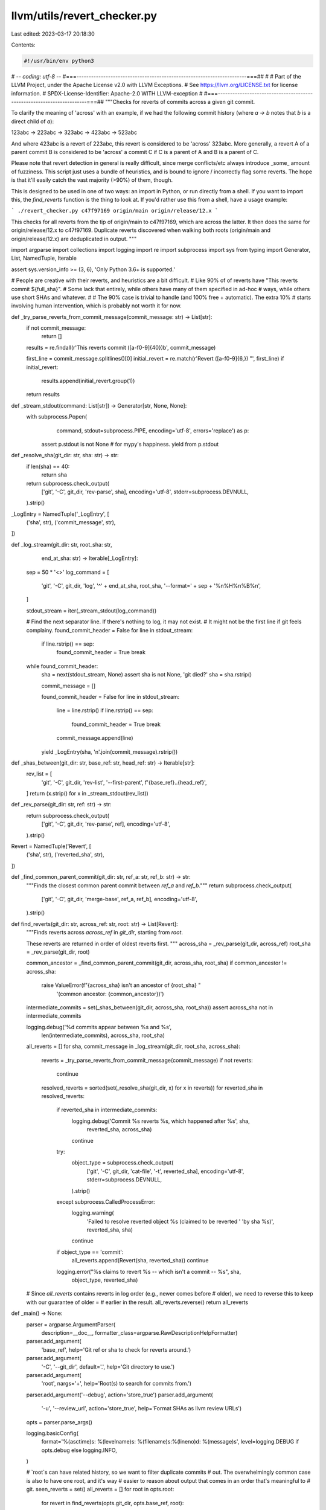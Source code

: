 llvm/utils/revert_checker.py
============================

Last edited: 2023-03-17 20:18:30

Contents:

.. code-block:: py

    #!/usr/bin/env python3
# -*- coding: utf-8 -*-
#===----------------------------------------------------------------------===##
#
# Part of the LLVM Project, under the Apache License v2.0 with LLVM Exceptions.
# See https://llvm.org/LICENSE.txt for license information.
# SPDX-License-Identifier: Apache-2.0 WITH LLVM-exception
#
#===----------------------------------------------------------------------===##
"""Checks for reverts of commits across a given git commit.

To clarify the meaning of 'across' with an example, if we had the following
commit history (where `a -> b` notes that `b` is a direct child of `a`):

123abc -> 223abc -> 323abc -> 423abc -> 523abc

And where 423abc is a revert of 223abc, this revert is considered to be 'across'
323abc. More generally, a revert A of a parent commit B is considered to be
'across' a commit C if C is a parent of A and B is a parent of C.

Please note that revert detection in general is really difficult, since merge
conflicts/etc always introduce _some_ amount of fuzziness. This script just
uses a bundle of heuristics, and is bound to ignore / incorrectly flag some
reverts. The hope is that it'll easily catch the vast majority (>90%) of them,
though.

This is designed to be used in one of two ways: an import in Python, or run
directly from a shell. If you want to import this, the `find_reverts`
function is the thing to look at. If you'd rather use this from a shell, have a
usage example:

```
./revert_checker.py c47f97169 origin/main origin/release/12.x
```

This checks for all reverts from the tip of origin/main to c47f97169, which are
across the latter. It then does the same for origin/release/12.x to c47f97169.
Duplicate reverts discovered when walking both roots (origin/main and
origin/release/12.x) are deduplicated in output.
"""

import argparse
import collections
import logging
import re
import subprocess
import sys
from typing import Generator, List, NamedTuple, Iterable

assert sys.version_info >= (3, 6), 'Only Python 3.6+ is supported.'

# People are creative with their reverts, and heuristics are a bit difficult.
# Like 90% of of reverts have "This reverts commit ${full_sha}".
# Some lack that entirely, while others have many of them specified in ad-hoc
# ways, while others use short SHAs and whatever.
#
# The 90% case is trivial to handle (and 100% free + automatic). The extra 10%
# starts involving human intervention, which is probably not worth it for now.


def _try_parse_reverts_from_commit_message(commit_message: str) -> List[str]:
  if not commit_message:
    return []

  results = re.findall(r'This reverts commit ([a-f0-9]{40})\b', commit_message)

  first_line = commit_message.splitlines()[0]
  initial_revert = re.match(r'Revert ([a-f0-9]{6,}) "', first_line)
  if initial_revert:
    results.append(initial_revert.group(1))
  return results


def _stream_stdout(command: List[str]) -> Generator[str, None, None]:
  with subprocess.Popen(
      command, stdout=subprocess.PIPE, encoding='utf-8', errors='replace') as p:
    assert p.stdout is not None  # for mypy's happiness.
    yield from p.stdout


def _resolve_sha(git_dir: str, sha: str) -> str:
  if len(sha) == 40:
    return sha

  return subprocess.check_output(
      ['git', '-C', git_dir, 'rev-parse', sha],
      encoding='utf-8',
      stderr=subprocess.DEVNULL,
  ).strip()


_LogEntry = NamedTuple('_LogEntry', [
    ('sha', str),
    ('commit_message', str),
])


def _log_stream(git_dir: str, root_sha: str,
                end_at_sha: str) -> Iterable[_LogEntry]:
  sep = 50 * '<>'
  log_command = [
      'git',
      '-C',
      git_dir,
      'log',
      '^' + end_at_sha,
      root_sha,
      '--format=' + sep + '%n%H%n%B%n',
  ]

  stdout_stream = iter(_stream_stdout(log_command))

  # Find the next separator line. If there's nothing to log, it may not exist.
  # It might not be the first line if git feels complainy.
  found_commit_header = False
  for line in stdout_stream:
    if line.rstrip() == sep:
      found_commit_header = True
      break

  while found_commit_header:
    sha = next(stdout_stream, None)
    assert sha is not None, 'git died?'
    sha = sha.rstrip()

    commit_message = []

    found_commit_header = False
    for line in stdout_stream:
      line = line.rstrip()
      if line.rstrip() == sep:
        found_commit_header = True
        break
      commit_message.append(line)

    yield _LogEntry(sha, '\n'.join(commit_message).rstrip())


def _shas_between(git_dir: str, base_ref: str, head_ref: str) -> Iterable[str]:
  rev_list = [
      'git',
      '-C',
      git_dir,
      'rev-list',
      '--first-parent',
      f'{base_ref}..{head_ref}',
  ]
  return (x.strip() for x in _stream_stdout(rev_list))


def _rev_parse(git_dir: str, ref: str) -> str:
  return subprocess.check_output(
      ['git', '-C', git_dir, 'rev-parse', ref],
      encoding='utf-8',
  ).strip()


Revert = NamedTuple('Revert', [
    ('sha', str),
    ('reverted_sha', str),
])


def _find_common_parent_commit(git_dir: str, ref_a: str, ref_b: str) -> str:
  """Finds the closest common parent commit between `ref_a` and `ref_b`."""
  return subprocess.check_output(
      ['git', '-C', git_dir, 'merge-base', ref_a, ref_b],
      encoding='utf-8',
  ).strip()


def find_reverts(git_dir: str, across_ref: str, root: str) -> List[Revert]:
  """Finds reverts across `across_ref` in `git_dir`, starting from `root`.

  These reverts are returned in order of oldest reverts first.
  """
  across_sha = _rev_parse(git_dir, across_ref)
  root_sha = _rev_parse(git_dir, root)

  common_ancestor = _find_common_parent_commit(git_dir, across_sha, root_sha)
  if common_ancestor != across_sha:
    raise ValueError(f"{across_sha} isn't an ancestor of {root_sha} "
                     '(common ancestor: {common_ancestor})')

  intermediate_commits = set(_shas_between(git_dir, across_sha, root_sha))
  assert across_sha not in intermediate_commits

  logging.debug('%d commits appear between %s and %s',
                len(intermediate_commits), across_sha, root_sha)

  all_reverts = []
  for sha, commit_message in _log_stream(git_dir, root_sha, across_sha):
    reverts = _try_parse_reverts_from_commit_message(commit_message)
    if not reverts:
      continue

    resolved_reverts = sorted(set(_resolve_sha(git_dir, x) for x in reverts))
    for reverted_sha in resolved_reverts:
      if reverted_sha in intermediate_commits:
        logging.debug('Commit %s reverts %s, which happened after %s', sha,
                      reverted_sha, across_sha)
        continue

      try:
        object_type = subprocess.check_output(
            ['git', '-C', git_dir, 'cat-file', '-t', reverted_sha],
            encoding='utf-8',
            stderr=subprocess.DEVNULL,
        ).strip()
      except subprocess.CalledProcessError:
        logging.warning(
            'Failed to resolve reverted object %s (claimed to be reverted '
            'by sha %s)', reverted_sha, sha)
        continue

      if object_type == 'commit':
        all_reverts.append(Revert(sha, reverted_sha))
        continue

      logging.error("%s claims to revert %s -- which isn't a commit -- %s", sha,
                    object_type, reverted_sha)

  # Since `all_reverts` contains reverts in log order (e.g., newer comes before
  # older), we need to reverse this to keep with our guarantee of older =
  # earlier in the result.
  all_reverts.reverse()
  return all_reverts


def _main() -> None:
  parser = argparse.ArgumentParser(
      description=__doc__, formatter_class=argparse.RawDescriptionHelpFormatter)
  parser.add_argument(
      'base_ref', help='Git ref or sha to check for reverts around.')
  parser.add_argument(
      '-C', '--git_dir', default='.', help='Git directory to use.')
  parser.add_argument(
      'root', nargs='+', help='Root(s) to search for commits from.')
  parser.add_argument('--debug', action='store_true')
  parser.add_argument(
      '-u', '--review_url', action='store_true',
      help='Format SHAs as llvm review URLs')
  opts = parser.parse_args()

  logging.basicConfig(
      format='%(asctime)s: %(levelname)s: %(filename)s:%(lineno)d: %(message)s',
      level=logging.DEBUG if opts.debug else logging.INFO,
  )

  # `root`s can have related history, so we want to filter duplicate commits
  # out. The overwhelmingly common case is also to have one root, and it's way
  # easier to reason about output that comes in an order that's meaningful to
  # git.
  seen_reverts = set()
  all_reverts = []
  for root in opts.root:
    for revert in find_reverts(opts.git_dir, opts.base_ref, root):
      if revert not in seen_reverts:
        seen_reverts.add(revert)
        all_reverts.append(revert)

  for revert in all_reverts:
    sha_fmt = (f'https://reviews.llvm.org/rG{revert.sha}'
               if opts.review_url else revert.sha)
    reverted_sha_fmt = (f'https://reviews.llvm.org/rG{revert.reverted_sha}'
                        if opts.review_url else revert.reverted_sha)
    print(f'{sha_fmt} claims to revert {reverted_sha_fmt}')


if __name__ == '__main__':
  _main()


